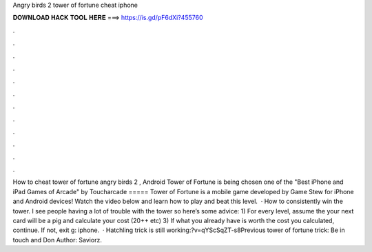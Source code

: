 Angry birds 2 tower of fortune cheat iphone

𝐃𝐎𝐖𝐍𝐋𝐎𝐀𝐃 𝐇𝐀𝐂𝐊 𝐓𝐎𝐎𝐋 𝐇𝐄𝐑𝐄 ===> https://is.gd/pF6dXi?455760

.

.

.

.

.

.

.

.

.

.

.

.

How to cheat tower of fortune angry birds 2 , Android Tower of Fortune is being chosen one of the "Best iPhone and iPad Games of Arcade" by Toucharcade ===== Tower of Fortune is a mobile game developed by Game Stew for iPhone and Android devices! Watch the video below and learn how to play and beat this level.  · How to consistently win the tower. I see people having a lot of trouble with the tower so here’s some advice: 1) For every level, assume the your next card will be a pig and calculate your cost (20++ etc) 3) If what you already have is worth the cost you calculated, continue. If not, exit g: iphone.  · Hatchling trick is still working:?v=qYScSqZT-s8Previous tower of fortune trick:  Be in touch and Don Author: Saviorz.